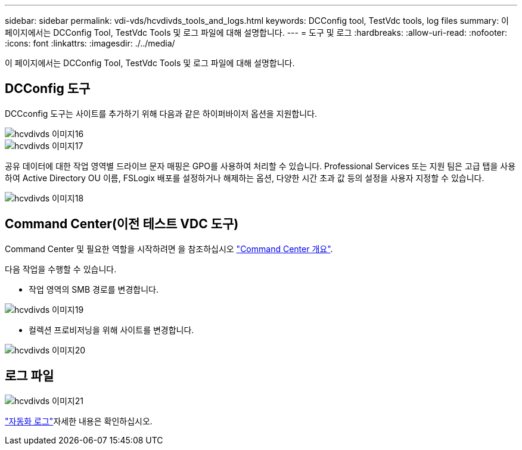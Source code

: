 ---
sidebar: sidebar 
permalink: vdi-vds/hcvdivds_tools_and_logs.html 
keywords: DCConfig tool, TestVdc tools, log files 
summary: 이 페이지에서는 DCConfig Tool, TestVdc Tools 및 로그 파일에 대해 설명합니다. 
---
= 도구 및 로그
:hardbreaks:
:allow-uri-read: 
:nofooter: 
:icons: font
:linkattrs: 
:imagesdir: ./../media/


[role="lead"]
이 페이지에서는 DCConfig Tool, TestVdc Tools 및 로그 파일에 대해 설명합니다.



== DCConfig 도구

DCCconfig 도구는 사이트를 추가하기 위해 다음과 같은 하이퍼바이저 옵션을 지원합니다.

image::hcvdivds_image16.png[hcvdivds 이미지16]

image::hcvdivds_image17.png[hcvdivds 이미지17]

공유 데이터에 대한 작업 영역별 드라이브 문자 매핑은 GPO를 사용하여 처리할 수 있습니다. Professional Services 또는 지원 팀은 고급 탭을 사용하여 Active Directory OU 이름, FSLogix 배포를 설정하거나 해제하는 옵션, 다양한 시간 초과 값 등의 설정을 사용자 지정할 수 있습니다.

image::hcvdivds_image18.png[hcvdivds 이미지18]



== Command Center(이전 테스트 VDC 도구)

Command Center 및 필요한 역할을 시작하려면 을 참조하십시오 link:https://docs.netapp.com/us-en/virtual-desktop-service/Management.command_center.overview.html#overview["Command Center 개요"].

다음 작업을 수행할 수 있습니다.

* 작업 영역의 SMB 경로를 변경합니다.


image::hcvdivds_image19.png[hcvdivds 이미지19]

* 컬렉션 프로비저닝을 위해 사이트를 변경합니다.


image::hcvdivds_image20.png[hcvdivds 이미지20]



== 로그 파일

image::hcvdivds_image21.png[hcvdivds 이미지21]

link:https://docs.netapp.com/us-en/virtual-desktop-service/Troubleshooting.reviewing_vds_logs.html["자동화 로그"]자세한 내용은 확인하십시오.
